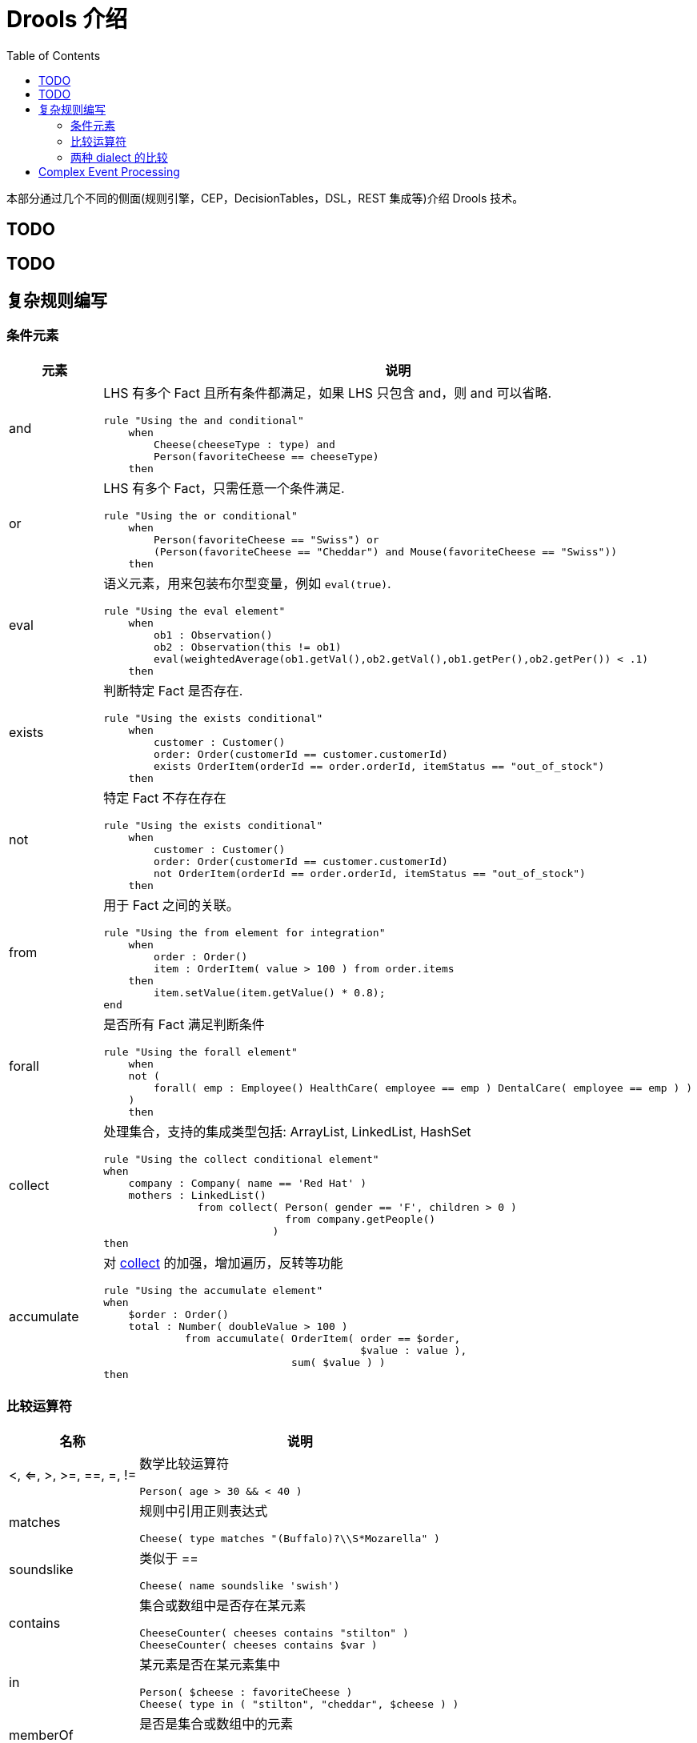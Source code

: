 = Drools 介绍
:toc: manual

本部分通过几个不同的侧面(规则引擎，CEP，DecisionTables，DSL，REST 集成等)介绍 Drools 技术。

== TODO

== TODO

== 复杂规则编写

=== 条件元素

[cols="2,5a"]
|===
|元素 |说明

|and
|LHS 有多个 Fact 且所有条件都满足，如果 LHS 只包含 and，则 and 可以省略.
[source, java]
----
rule "Using the and conditional"
    when
        Cheese(cheeseType : type) and 
        Person(favoriteCheese == cheeseType)
    then
----

|or
|LHS 有多个 Fact，只需任意一个条件满足.
[source, java]
----
rule "Using the or conditional"
    when
        Person(favoriteCheese == "Swiss") or
        (Person(favoriteCheese == "Cheddar") and Mouse(favoriteCheese == "Swiss"))
    then
----

|eval	
|语义元素，用来包装布尔型变量，例如 `eval(true)`.
[source, java]
----
rule "Using the eval element"
    when
        ob1 : Observation()
        ob2 : Observation(this != ob1)
        eval(weightedAverage(ob1.getVal(),ob2.getVal(),ob1.getPer(),ob2.getPer()) < .1)
    then
----

|exists
|判断特定 Fact 是否存在.
[source, java]
----
rule "Using the exists conditional"
    when
        customer : Customer()
        order: Order(customerId == customer.customerId)
        exists OrderItem(orderId == order.orderId, itemStatus == "out_of_stock")
    then
----

|not
|特定 Fact 不存在存在
[source, java]
----
rule "Using the exists conditional"
    when
        customer : Customer()
        order: Order(customerId == customer.customerId)
        not OrderItem(orderId == order.orderId, itemStatus == "out_of_stock")
    then
----

|from
|用于 Fact 之间的关联。
[source, java]
----
rule "Using the from element for integration"
    when
        order : Order()
        item : OrderItem( value > 100 ) from order.items
    then
        item.setValue(item.getValue() * 0.8);
end
----

|forall 
|是否所有 Fact 满足判断条件
[source, java]
----
rule "Using the forall element"
    when
    not (
        forall( emp : Employee() HealthCare( employee == emp ) DentalCare( employee == emp ) )
    )
    then
----

|collect
|处理集合，支持的集成类型包括: ArrayList, LinkedList, HashSet
[source, java]
----
rule "Using the collect conditional element"
when
    company : Company( name == 'Red Hat' )
    mothers : LinkedList()
               from collect( Person( gender == 'F', children > 0 )
                             from company.getPeople()
                           )
then
----

|accumulate
|对 <<collect, collect>> 的加强，增加遍历，反转等功能
[source, java]
----
rule "Using the accumulate element"
when
    $order : Order()
    total : Number( doubleValue > 100 )
             from accumulate( OrderItem( order == $order,
                                         $value : value ),
                              sum( $value ) )
then
----
|===

=== 比较运算符

[cols="2,5a"]
|===
|名称 |说明

|<, <=, >, >=, ==, =, !=
|数学比较运算符
[source, java]
----
Person( age > 30 && < 40 )
----

|matches
|规则中引用正则表达式
[source, java]
----
Cheese( type matches "(Buffalo)?\\S*Mozarella" )
----

|soundslike
|类似于 ==
[source, java]
----
Cheese( name soundslike 'swish')
----

|contains
|集合或数组中是否存在某元素
[source, java]
----
CheeseCounter( cheeses contains "stilton" )
CheeseCounter( cheeses contains $var )
----

|in
|某元素是否在某元素集中
[source, java]
----
Person( $cheese : favoriteCheese )
Cheese( type in ( "stilton", "cheddar", $cheese ) )
----

|memberOf
|是否是集合或数组中的元素
[source, java]
----
CheeseCounter( cheese memberOf $matureCheeses )
----
|===

=== 两种 dialect 的比较

[cols="2, 5a,5a"]
|===
|比较项 |Java |MVEL

|Property access
|
[source, java]
----
user.getManager().getName()
----
|
[source, java]
----
user.manager.name
----

|Collection and map access
|
[source, java]
----
user.get(5)
user.get("foobar")
----
|
[source, java]
----
user[5]
user["foobar"]/user.foobar
----

|Property assignment
|
[source, java]
----
user.getManager().setName("name")
user.add("foo", "bar")
----
|
[source, java]
----
user.manager.name = "name"
user["foo"] = "bar"
----
|===

== Complex Event Processing



